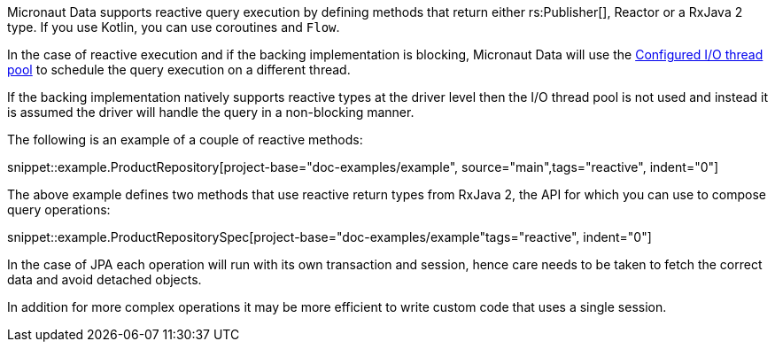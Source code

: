 Micronaut Data supports reactive query execution by defining methods that return either rs:Publisher[], Reactor or a RxJava 2 type. If you use Kotlin, you can use coroutines and `Flow`.

In the case of reactive execution and if the backing implementation is blocking, Micronaut Data will use the https://docs.micronaut.io/latest/guide/index.html#reactiveServer[Configured I/O thread pool] to schedule the query execution on a different thread.

If the backing implementation natively supports reactive types at the driver level then the I/O thread pool is not used and instead it is assumed the driver will handle the query in a non-blocking manner.

The following is an example of a couple of reactive methods:

snippet::example.ProductRepository[project-base="doc-examples/example", source="main",tags="reactive", indent="0"]

The above example defines two methods that use reactive return types from RxJava 2, the API for which you can use to compose query operations:

snippet::example.ProductRepositorySpec[project-base="doc-examples/example"tags="reactive", indent="0"]

In the case of JPA each operation will run with its own transaction and session, hence care needs to be taken to fetch the correct data and avoid detached objects.

In addition for more complex operations it may be more efficient to write custom code that uses a single session.
